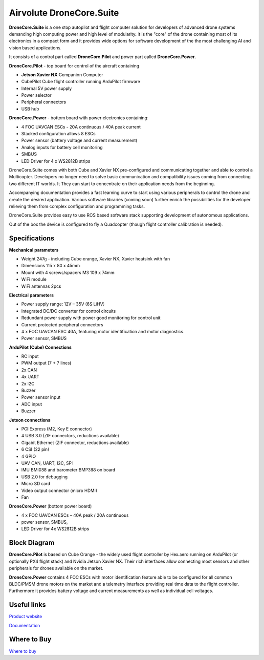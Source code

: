 .. _common-airvolute-DroneCore-Suite:

=========================
Airvolute DroneCore.Suite
=========================

**DroneCore.Suite** is a one stop autopilot and flight computer solution for developers of advanced drone systems demanding high computing power and high level of modularity. 
It is the "core" of the drone containing most of its electronics in a compact form and it provides wide options for software development of the the most challenging AI and vision based applications.

.. image:: ../../../images/airvolute_droneCore.Suite_9233.jpg

It consists of a control part called **DroneCore.Pilot** and power part called **DroneCore.Power**.


**DroneCore.Pilot** - top board for control of the aircraft containing

-  **Jetson Xavier NX** Companion Computer
-  CubePilot Cube flight controller running ArduPilot firmware
-  Internal 5V power supply
-  Power selector
-  Peripheral connectors
-  USB hub


**DroneCore.Power** - bottom board with power electronics containing:

-  4 FOC UAVCAN ESCs - 20A continuous / 40A peak current
-  Stacked configuration allows 8 ESCs
-  Power sensor (battery voltage and current measurement)
-  Analog inputs for battery cell monitoring
-  SMBUS
-  LED Driver for 4 x WS2812B strips


DroneCore.Suite comes with both Cube and Xavier NX pre-configured and communicating together and able to control a Multicopter. Developers no longer need to solve basic communication and compatibility issues coming from connecting two different IT worlds. It They can start to concentrate on their application needs from the beginning.

Accompanying documentation provides a fast learning curve to start using various peripherals to control the drone and create the desired application.
Various software libraries (coming soon) further enrich the possibilities for the developer relieving them from complex configuration and programming tasks.

DroneCore.Suite provides easy to use ROS based software stack supporting development of autonomous applications.

Out of the box the device is configured to fly a Quadcopter (though flight controller calibration is needed).


.. image:: ../../../images/airvolute_droneCore.Suite_top_view_9219.jpg
    :target: ../../_images/airvolute_droneCore.Suite_top_view_9219.jpg

Specifications
==============

**Mechanical parameters**

-  Weight 247g - including Cube orange, Xavier NX, Xavier heatsink with
   fan
-  Dimensions 115 x 80 x 45mm
-  Mount with 4 screws/spacers M3 109 x 74mm
-  WiFi module
-  WiFi antennas 2pcs

**Electrical parameters**

-  Power supply range: 12V – 35V (6S LiHV)
-  Integrated DC/DC converter for control circuits
-  Redundant power supply with power good monitoring for control unit
-  Current protected peripheral connectors
-  4 x FOC UAVCAN ESC 40A, featuring motor identification and motor
   diagnostics
-  Power sensor, SMBUS

**ArduPilot (Cube) Connections**

-  RC input
-  PWM output (7 + 7 lines)
-  2x CAN
-  4x UART
-  2x I2C
-  Buzzer
-  Power sensor input
-  ADC input
-  Buzzer

**Jetson connections**

-  PCI Express (M2, Key E connector)
-  4 USB 3.0 (ZIF connectors, reductions available)
-  Gigabit Ethernet (ZIF connector, reductions available)
-  6 CSI (22 pin)
-  4 GPIO
-  UAV CAN, UART, I2C, SPI
-  IMU BMI088 and barometer BMP388 on board
-  USB 2.0 for debugging
-  Micro SD card
-  Video output connector (micro HDMI)
-  Fan

**DroneCore.Power** (bottom power board)

-  4 x FOC UAVCAN ESCs – 40A peak / 20A continuous
-  power sensor, SMBUS,
-  LED Driver for 4x WS2812B strips

Block Diagram
=============

.. image:: ../../../images/airvolute_DroneCore.Pilot_block_diagram.svg
    :target: ../../_images/airvolute_DroneCore.Pilot_block_diagram.svg


**DroneCore.Pilot** is based on Cube Orange - the widely used flight controller by Hex.aero running on ArduPilot (or optionally PX4 flight stack) and Nvidia Jetson Xavier NX. Their rich interfaces allow connecting most sensors and other peripherals for drones available on the market.

**DroneCore.Power** contains 4 FOC ESCs with motor identification feature able to be configured for all common BLDC/PMSM drone motors on the market and a telemetry interface providing real time data to the flight controller. Furthermore it provides battery voltage and current measurements as well as individual cell voltages.

Useful links
============

`Product website <https://www.airvolute.com/product/dronecore/>`__

`Documentation <https://docs.airvolute.com/airvolute-dronecore.suite>`__

Where to Buy
============

`Where to buy <https://www.airvolute.com/contact/>`__
